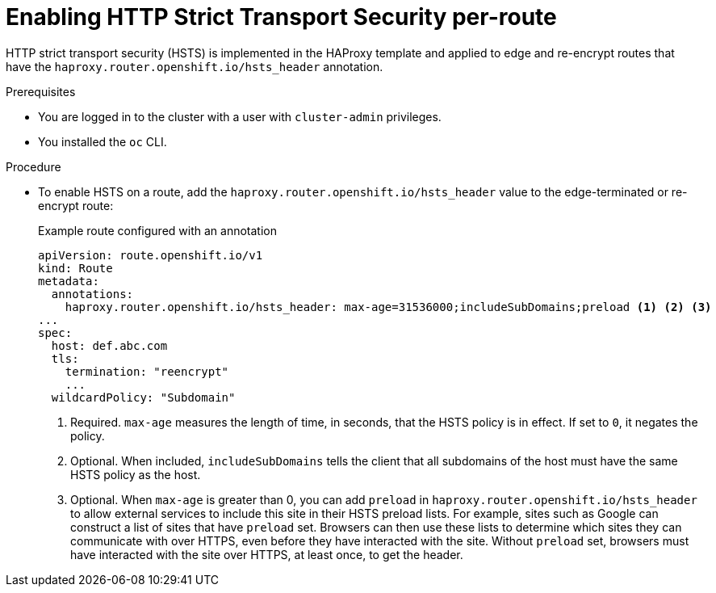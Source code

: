 // Module included in the following assemblies:
// * networking/configuring-routing.adoc

[id="nw-enabling-hsts-per-route_{context}"]
= Enabling HTTP Strict Transport Security per-route

HTTP strict transport security (HSTS) is implemented in the HAProxy template and applied to edge and re-encrypt routes that have the `haproxy.router.openshift.io/hsts_header` annotation.

.Prerequisites

* You are logged in to the cluster with a user with `cluster-admin` privileges.
* You installed the `oc` CLI.

.Procedure

* To enable HSTS on a route, add the `haproxy.router.openshift.io/hsts_header` value to the edge-terminated or re-encrypt route:
+
.Example route configured with an annotation
[source,yaml]
----
apiVersion: route.openshift.io/v1
kind: Route
metadata:
  annotations:
    haproxy.router.openshift.io/hsts_header: max-age=31536000;includeSubDomains;preload <1> <2> <3>
...
spec:
  host: def.abc.com
  tls:
    termination: "reencrypt"
    ...
  wildcardPolicy: "Subdomain"
----
<1> Required. `max-age` measures the length of time, in seconds, that the HSTS policy is in effect. If set to `0`, it negates the policy.
<2> Optional. When included, `includeSubDomains` tells the client
that all subdomains of the host must have the same HSTS policy as the host.
<3> Optional. When `max-age` is greater than 0, you can add `preload` in  `haproxy.router.openshift.io/hsts_header` to allow external services to include this site in their HSTS preload lists. For example, sites such as Google can construct a list of sites that have `preload` set. Browsers can then use these lists to determine which sites they can communicate with over HTTPS, even before they have interacted with the site. Without `preload` set, browsers must have interacted with the site over HTTPS, at least once, to get the header.
